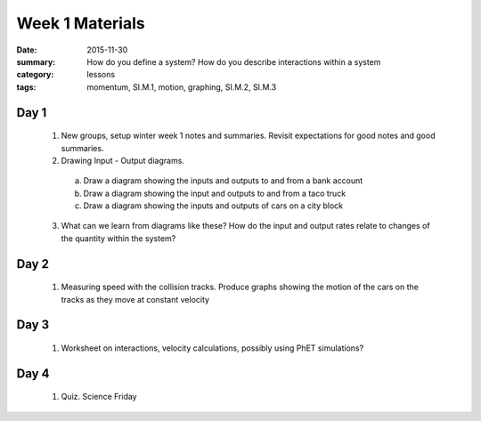 Week 1 Materials
################

:date: 2015-11-30
:summary: How do you define a system? How do you describe interactions within a system 
:category: lessons
:tags: momentum, SI.M.1, motion, graphing, SI.M.2, SI.M.3


=====
Day 1
=====

 1. New groups, setup winter week 1 notes and summaries.  Revisit expectations for good notes and good summaries.

 2. Drawing Input - Output diagrams.

  a. Draw a diagram showing the inputs and outputs to and from a bank account

  b. Draw a diagram showing the input and outputs to and from a taco truck

  c. Draw a diagram showing the inputs and outputs of cars on a city block 

 3. What can we learn from diagrams like these?  How do the input and output rates relate to changes of the quantity within the system?


=====
Day 2
=====

 1. Measuring speed with the collision tracks.  Produce graphs showing the motion of the cars on the tracks as they move at constant velocity


=====
Day 3
=====

 1. Worksheet on interactions, velocity calculations, possibly using PhET simulations?


=====
Day 4
=====

 1. Quiz. Science Friday


